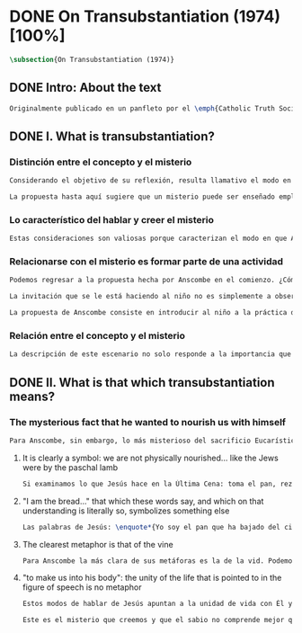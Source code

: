 #+PROPERTY: header-args:latex :tangle ../../tex/ch3/diacronico/ot.tex
# -----------------------------------------------------------------------------
# Santa Teresa Benedicta de la Cruz, ruega por nosotros

* DONE On Transubstantiation (1974) [100%]
#+BEGIN_SRC latex
\subsection{On Transubstantiation (1974)}
#+END_SRC
** DONE Intro: About the text
CLOSED: [2019-08-28 Wed 21:06]
#+BEGIN_SRC latex
Originalmente publicado en un panfleto por el \emph{Catholic Truth Society} en Londres en 1974, \emph{On Transubstantiation} es uno de los escritos recogidos en \emph{Ethics, Religion and Politics}, el tercer volumen de los \emph{Collected Philosophical Papers} de Anscombe. El volumen contiene escritos dirigidos a un público general, o empleados para revistas o reuniones filosóficas; también incluye otros escritos compuestos pensando en lectores católicos, como es el caso de este documento. El dato permite anticipar que Anscombe escribe aquí como católica, dando por hecho presupuestos propios del trasfondo de fe que comparte con los católicos a los que se dirige en su discusión.
#+END_SRC
** DONE I. What is transubstantiation?
CLOSED: [2019-08-30 Fri 14:32]
*** Distinción entre el concepto y el misterio
#+BEGIN_SRC latex
Considerando el objetivo de su reflexión, resulta llamativo el modo en que Anscombe comienza y termina el artículo. En el centro de su atención está el misterio de la presencia de Jesús en la Eucaristía --- entonces elige comenzar su discusión diciendo: \blockquote[{\cite[108]{anscombe1981erp:ot}}: \enquote{It is easiest to tell what transubstantiation is by saying this: little children should be taught about it as early as possible. Not of course using the word ``transubstantiation'', because it is not a little child's word.} El texto en español de este artículo se ha tomado de {\cite{torralbaynubiola2005fayeh:ot}}]{El modo más sencillo de expresar lo que es la tansubstanciación es decir que ha de enseñarse a los niños pequeños tan pronto como sea posible, sin usar, por supuesto, la palabra ``transubstanciación'' porque no pertenece al vocabulario infantil}. Esta propuesta invita ya varias consideraciones. Anscombe toma eso que la expresión `transubstanciación' quiere denominar y sugiere que ese misterio puede enseñarsele a un niño, sin usar la palabra `transubstanciación', que el niño no entendería. Esto, además, mientras más pronto se enseñe mejor.

La propuesta hasta aquí sugiere que un misterio puede ser enseñado empleando otro recurso que no sea un concepto. También que una persona familiarizada con el misterio puede compartirlo con alguien que lo ignora, y ambos estarían creyendo el mismo misterio independientemente de la capacidad de comprensión de cada uno. En este mismo tono se encuentra la conclusión del artículo: \blockquote[{\cite[112]{anscombe1981erp:ot}}: \enquote{It is the mystery of faith which is the same for the simple and for the learned. For they believe the same, and what is grasped by the simple is not better understood by the learned: their service is to clear away the rubbish which the human reason so often throws in the way to create obstacles.}]{Éste es el misterio de la fe, que es el mismo para los ignorantes y para los sabios, pues creen lo mismo; y lo que los ignorantes entienden no es comprendido mejor por los sabios, cuya tarea es quitar de en medio la basura que tan a menudo la razón humana arroja en el camino para crear obstáculos}. Esta tarea de los entendidos describe también la relación de un concepto como `transubstanciación' con el misterio al que se refiere. No pretende ser la herramienta que se emplea para demostrar de una vez por todas que el misterio es perfectamente posible, sino que se usa para desenredar las objeciones que puedan ser presentadas en contra del misterio.
#+END_SRC
*** Lo característico del hablar y creer el misterio
#+BEGIN_SRC latex
Estas consideraciones son valiosas porque caracterizan el modo en que Anscombe actúa cuando habla del misterio. Distingue entre el misterio y los conceptos que se emplean para hablar de él e insiste en el papel que juegan estas expresiones. Distingue también en qué consiste la actitud de aquellos que creen en el misterio, sostener la creencia no significa abrazar la contradicción. Su insistencia es que precisamente porque no se persigue afirmar que lo absurdo puede ser verdadero cuando se está creyendo un misterio, se cree que hay respuestas a cualquier argumento que pretenda demostrar el misterio como un absurdo: \blockquote[{\cite[109]{anscombe1981erp:ot}}: \enquote{in the philosophy of scholastic Aristotelianism in which those distinctions \textins{between substance of a thing and its accidents} were drawn, transubstantiation is as difficult, as `impossible', as it seems to any ordinary reflection. And it is right that it should be so. When we call something a mystery, we mean that we cannot iron out the difficulties about understanding it and demonstrate once for all that it is perfectly possible. Nevertheless we do not believe that contradictions and absurdities can be true, or that anything logically demonstrable from things known can be false. And so we believe that there are answers to supposed proofs of absurdity, whether or not we are clever enought to find them.}]{en la filosofía de la escolástica aristotélica en la que se trazaron aquellas distinciones \textins{entre la substancia de algo y sus accidentes}, la transubstanciación resulta tan difícil, tan ``imposible'', como lo parece en la reflexión ordinaria. Y es bueno que sea así. Cuando llamamos a algo un misterio, queremos decir que no podemos solventar las dificultades en su comprensión ni demostrar de una vez por todas que es perfectamente posible. Sin embargo, no creemos que las contradicciones y los absurdos puedan ser verdaderos o que algo demostrable lógicamente a partir de lo ya conocido pueda resultar falso. Y, por tanto, creemos que hay respuestas para las supuestas pruebas de su carácter absurdo, seamos o no lo suficientemene listos para encontrarlas}.
#+END_SRC
*** Relacionarse con el misterio es formar parte de una actividad
#+BEGIN_SRC latex
Podemos regresar a la propuesta hecha por Anscombe en el comienzo. ¿Cómo se enseña a un niño sobre la transubstanciación sin emplear este concepto? Elizabeth responde: \blockquote[{\cite[107]{anscombe1981erp:ot}}: \enquote{the thing can be taught, and it is best taught at mass at the consecration, the one part where a small child should be got to fix its attention on what is going on.}]{puede enseñárseles, y la mejor manera de hacerlo es en la Misa durante la consagración, que es la única parte en la que ha de conseguirse que el niño pequeño atienda a lo que está ocurriendo}. En ese momento se le puede enseñar al niño diciéndole en voz baja \blockquote[{\cite[107]{anscombe1981erp:ot}}: \enquote{Look! Look what the priest is doing \ldots He is saying Jesus' words that change the bread into Jesus' body. Now he's lifting it up. Look! Now bow your head and say `My Lord and my God'}]{¡Mira! Mira lo que el sacerdote está haciendo\ldots  Está diciendo las palabras que convierten el pan en el cuerpo de Jesús. Ahora lo está elevando. ¡Mira! Ahora incilina tu cabeza y di `Señor mío y Dios mío'}. Y, luego, cuando se eleva el cáliz: \blockquote[{\cite[107]{anscombe1981erp:ot}}: \enquote{Look, now he's taken hold of the cup. He's saying the words that change the wine into Jesus' blood. Look up at the cup. Now bow your head and say `We believe, we adore your precious blood, O Christ of God'}]{Mira, ahora ha cogido el caliz. Está diciendo las palabras que convierten el vino en la sangre de Jesús. Mira el cáliz. Ahora inclina la cabeza y di `Creemos y adoramos tu preciosa Sangre, oh Cristo de Dios'}.

La invitación que se le está haciendo al niño no es simplemente a observar lo que está ocurriendo en el momento de la consagración, sino a unirse en adoración a quien ahora está presente sobre el altar. Esta adoración \blockquote[{\cite[107]{anscombe1981erp:ot}}: \enquote{carries with it implicitly the belief in the divinity and the resurrection of the Lord. And if we do believe in his divinity and in his resurrection then we must worship what is now there on the altar}]{lleva consigo implícitamente la creencia en la divinidad y en la resurrección del Señor. Y si creemos en su divinidad y en su resurrección, entonces debemos adorar lo que está ahora allí sobre el altar}. De este modo \blockquote[{\cite[107]{anscombe1981erp:ot}}: \enquote{If the person who takes a young child to mass always does this \textelp{} the child thereby learns a great deal}]{Si la persona que lleva a un niño a Misa actúa siempre así \textelp{} el niño aprenderá mucho}.

La propuesta de Anscombe consiste en introducir al niño a la práctica de la comunidad y relacionarse con el misterio, permitiendo que sus gestos de adoración le ayuden a conectar lo que está ocurriendo en el momento de la consagración con la fe en Jesucristo vivo. Para Elizabeth esta es la mejor manera de educar al niño sobre el misterio: \blockquote[{\cite[107]{anscombe1981erp:ot}}: \enquote{Thus by this sort of instruction the little child learns a great deal of the faith. And it learns in the best possible way: as part of an action; a concerning something going on before it; as actually unifying and connecting beliefs, which is clearer and more vivifying than being taught only later, in a classroom perhaps, that we have all these beliefs.}]{Así, mediante una enseñanza de este tipo, el niño pequeño aprende mucho de la fe. Y lo aprende del mejor modo posible: como parte de una acción; como relacionado con algo que sucede ante él; como algo que unifica y conecta efectivamente las creencias; esto es más claro y vivificante que aprender sólo más tarde, quizá en una clase, que todos nosotros tenemos esas creencias}.
#+END_SRC
*** Relación entre el concepto y el misterio
#+BEGIN_SRC latex
La descripción de este escenario no solo responde a la importancia que tiene en sí mismo, sino que le parece a Anscombe que es el modo de sacar a la luz más claramente lo que `transubstanciación' significa. Lo que decimos cuando usamos esta palabra es exactamente lo que enseñamos a un niño cuando el sacerdote, en el lugar de Cristo y usando sus palabras, por el poder divino hace que el pan quede cambiado de modo que ya no está ahí, sino que es el cuerpo de Jesús. El término `transubstanciación' apunta a esa conversión de una realidad física en otra que ya existe. ¿Es posible este cambio? Si se sostiene que es imposible ha de mostrarse una contradicción determinada. Por otra parte, creer en esto implica creer que toda pretensión de refutarlo como contradictorio puede ser refutada. Para ser creído no necesita ser expuesto de tal modo que no hubiera en él ningún misterio.
#+END_SRC
** DONE II. What is that which transubstantiation means?
CLOSED: [2019-08-30 Fri 17:27]
*** The mysterious fact that he wanted to nourish us with himself
#+BEGIN_SRC latex
Para Anscombe, sin embargo, lo más misterioso del sacrificio Eucarístico no es el cambio del pan en el cuerpo de Cristo, sino su significado, el hecho misterioso de que Cristo haya querido alimentarnos consigo mismo. Quizás estamos acostumbrados a la idea de la comunión, pero suele pasar desapercibido cuán misteriosa es la idea. En antiguas discusiones se encuentran los debates entre protestantes y católicos acerca de si lo que comemos es el cuerpo de Cristo realmente o solo un símbolo. Parece que solo es extravagante la creencia católica de que está presente realmente, mientras que los protestantes tendrían la posición más razonable de comer el cuerpo y beber la sangre de Cristo solo simbólicamente, la extrañeza de comer y beber el cuerpo y la sangre, incluso de manera simbólica no queda atendida. En tiempos más recientes algunos teólogos han querido explicar la transubstanciación como transignificación. Aquí, una vez más, lo extraño pasa desapercibido, que lo que queda transignificado en la eucaristía no es el pan y el vino, sino el cuerpo y la sangre de Cristo, que quedan transignificados en alimento, ese es el misterio.
#+END_SRC
**** It is clearly a symbol: we are not physically nourished... like the Jews were by the paschal lamb
#+BEGIN_SRC latex
Si examinamos lo que Jesús hace en la Última Cena: toma el pan, reza, lo parte y lo da a sus discípulos; vemos que hace la acción de gracias en la celebración de la Pascua. Y a su oración añade \enquote*{Esto es mi cuerpo}, y luego toma el cáliz y dice \enquote*{Es mi sangre que será derramada por vosotros}. De este modo muestra que su muerte será el sacrificio del que Él mismo es sacerdote. Sus acciones muestran que para nosotros Él mismo ha reemplazado el cordero pascual, asume el lugar del cordero que se ofrece en sacrificio de comunión al invitarnos a comer de él. Anscombe considera que este darnos de comer de su cuerpo es un símbolo: \blockquote[{\cite[110]{anscombe1981erp:ot}}: \enquote{So his flesh and blood are given us for food, and this is surely a great mystery. It is clearly a symbol: we are not physically nourished by Christ's flesh and blood as the Jews were by the paschal lamb.}]{De este modo su Carne y su Sangre se nos dan como alimento, lo que es, por supuesto, un gran misterio. Es claramente un símbolo pues nosotros no somos alimentados físicamente con el Cuerpo y la Sangre de Cristo como lo fueron los judíos con el cordero pascual}. Aquí lo que Anscombe quiere decir no es que es simbólico el que se este comiendo el cuerpo de Cristo, sino que ya sea comer y beber simbólica o literalmente su cuerpo y sangre, esa comida y bebida son en sí mismas simbólicas; y lo que representa no es un símbolo natural, sino que es difícil de comprender qué significa el comer y beber el cuerpo y la sangre de Jesús.
#+END_SRC
**** "I am the bread..." that which these words say, and which on that understanding is literally so, symbolizes something else
#+BEGIN_SRC latex
Las palabras de Jesús: \enquote*{Yo soy el pan que ha bajado del cielo} pueden ser entendidas como una metáfora en la que el Señor esta afirmando: \enquote*{Yo mismo seré el alimento de la vida de que hablo}. Cristo no dice \enquote*{Yo tengo alimento para vosotros}, del mismo modo que no dice \enquote*{Mi camino es el camino} o \enquote*{Yo os muestro la verdad}, sino que afirma \enquote*{Yo soy el camino\ldots}, \enquote*{Yo soy la verdad\ldots}, \enquote*{Yo soy el pan\ldots}. \blockquote[{\cite[110]{anscombe1981erp:ot}}: \enquote{The commanded action of eating his flesh creates the very same metaphor as the words ---wehter we take the description of the action literally or symbolically. For, even if the words ``I am the bread (i.e. the food) that came down from heaven'' are to be taken literally, still that which they say, and which on \emph{that} understanding is literally so, symbolizes something \emph{else}.}]{La acción que nos ordenó de comer su Cuerpo constituye exactamente la misma metáfora que esas palabras, tanto si se toma la descripción de la acción simbólicamente como literalmente. Porque, aun cuando las palabras ``Yo soy el pan (esto es, la comida) que ha bajado del cielo'' se tomen literalmente, lo que dicen ---que bajo \emph{esta} comprensión es lo literal--- todavía simboliza alguna \emph{otra cosa}}.
#+END_SRC
**** The clearest metaphor is that of the vine
#+BEGIN_SRC latex
Para Anscombe la más clara de sus metáforas es la de la vid. Podemos decir de modo no metafórico lo que aquí se afirma; la vida de la que Jesús habla es su propia vida y esta es la que comparte con sus discípulos como la vid a los sarmientos. Esto aclara algo del misterio. Cristo no solo quiere comunicar a sus discípulos sus enseñanzas, sino compartirles su propia vida divina. En ese sentido podríamos entender que no nos diga que él puede mostrarnos el camino, sino que Él es el camino. Sin embargo nuestra comprensión vuelve a encontrarse con un límite, porque \blockquote[{\cite[110]{anscombe1981erp:ot}}: \enquote{no one can know what it means to live with the life of God himself}]{nadie puede saber qué significa para nosotros vivir con la vida de Dios mismo}. A esto es que se refiere Elizabeth cuando afirma que le parece que lo que comer el cuerpo y beber la sangre de Jesús simboliza es profundamente misterioso.
#+END_SRC
**** "to make us into his body": the unity of the life that is pointed to in the figure of speech is no metaphor
#+BEGIN_SRC latex
Estos modos de hablar de Jesús apuntan a la unidad de vida con Él y su mandato de comer de su cuerpo y beber de su sangre es un compartirnos su propia vida divina. Esto también nos constituye en una unidad a todos los que comemos de su cuerpo y bebemos su sangre. De esta unidad también hay modos de hablar. Agustín dice: \enquote*{Nos da su cuerpo para convertirnos en su cuerpo}. También llamamos a la Iglesia el \enquote*{cuerpo místico de Cristo}. Se habla de que todos nacemos \enquote*{miembros de Adán} y en el bautismo somos injertados en el cuerpo de un nuevo Adán. En estas maneras de hablar se emplea la metáfora de que somos como los miembros de un único cuerpo; sin embargo \blockquote[{\cite[112]{anscombe1981erp:ot}}: \enquote{\emph{the unity of the life that is pointed to} in the figure of speech is \emph{no} metaphor}]{\emph{la unidad de la vida a la que se alude} en la figura lingüística \emph{no} es una metafora}.

Este es el misterio que creemos y que el sabio no comprende mejor que el ignorante. La vida divina en la que quedamos unidos; \blockquote[{\cite[112]{anscombe1981erp:ot}}: \enquote{Of this life Christ called himself the food. It is the food of the divine life which is promised and started in us: the viaticum of our perpetual flight from Egypt which is the bondage of sin; the sacrificial offering by which we were reconciled; the sign of our unity with one another in him.}]{Cristo se llamó a sí mismo el alimento de esa vida. Es el alimento de la vida divina que se nos prometió y comenzó en nosotros: el viático de nuestra perpetua huida del Egipto que representa la esclavitud del pecado; el ofrecimiento sacrificial mediante el que fuimos reconciliados; el signo de nuestra unidad de unos con otros en Él}.
#+END_SRC
